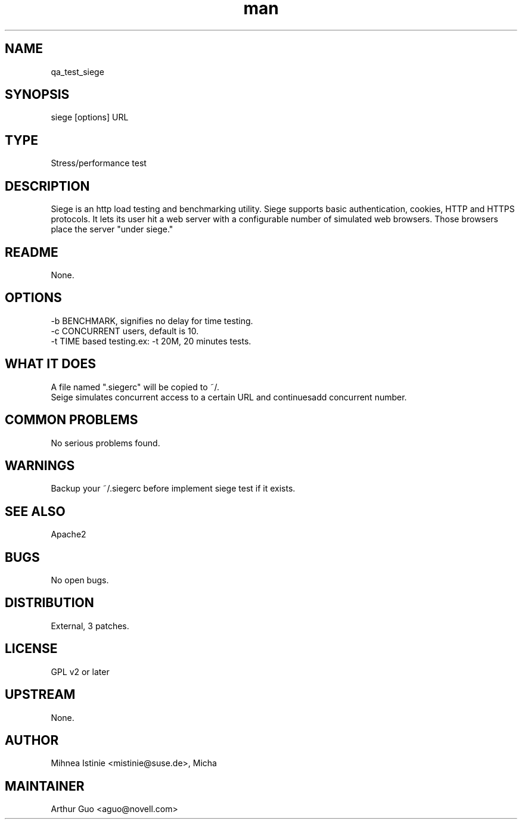 ." Manpage for qa_test_siege.
." Contact David Mulder <dmulder@novell.com> to correct errors or typos.
.TH man 8 "21 Oct 2011" "1.0" "qa_test_siege man page"
.SH NAME
qa_test_siege
.SH SYNOPSIS
siege [options] URL
.SH TYPE
Stress/performance test
.SH DESCRIPTION
Siege is an http load testing and benchmarking utility. Siege supports basic authentication, cookies, HTTP and HTTPS protocols. It lets its user hit a web server with a configurable number of simulated web browsers. Those browsers place the server "under siege."
.SH README
None.
.SH OPTIONS
-b BENCHMARK, signifies no delay for time testing.
.br
-c CONCURRENT users, default is 10.
.br
-t TIME based testing.ex: -t 20M, 20 minutes tests.
.SH WHAT IT DOES
A file named ".siegerc" will be copied to ~/.
.br
Seige simulates concurrent access to a certain URL and continuesadd concurrent number.
.SH COMMON PROBLEMS
No serious problems found.
.SH WARNINGS
Backup your ~/.siegerc before implement siege test if it exists.
.SH SEE ALSO
Apache2
.SH BUGS
No open bugs.
.SH DISTRIBUTION
External, 3 patches.
.SH LICENSE
GPL v2 or later
.SH UPSTREAM
None.
.SH AUTHOR
Mihnea Istinie <mistinie@suse.de>, Micha
.SH MAINTAINER
Arthur Guo <aguo@novell.com>
